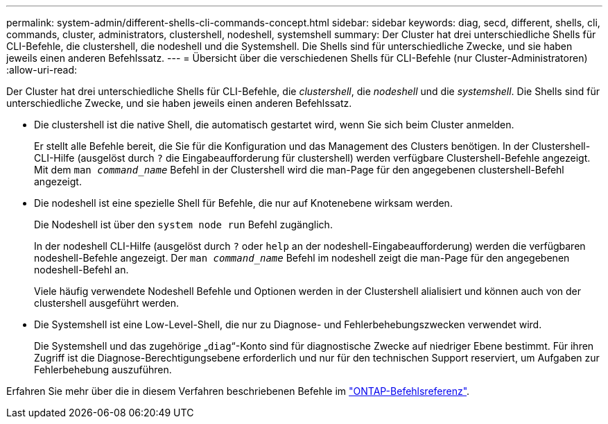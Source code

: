 ---
permalink: system-admin/different-shells-cli-commands-concept.html 
sidebar: sidebar 
keywords: diag, secd, different, shells, cli, commands, cluster, administrators, clustershell, nodeshell, systemshell 
summary: Der Cluster hat drei unterschiedliche Shells für CLI-Befehle, die clustershell, die nodeshell und die Systemshell. Die Shells sind für unterschiedliche Zwecke, und sie haben jeweils einen anderen Befehlssatz. 
---
= Übersicht über die verschiedenen Shells für CLI-Befehle (nur Cluster-Administratoren)
:allow-uri-read: 


[role="lead"]
Der Cluster hat drei unterschiedliche Shells für CLI-Befehle, die _clustershell_, die _nodeshell_ und die _systemshell_. Die Shells sind für unterschiedliche Zwecke, und sie haben jeweils einen anderen Befehlssatz.

* Die clustershell ist die native Shell, die automatisch gestartet wird, wenn Sie sich beim Cluster anmelden.
+
Er stellt alle Befehle bereit, die Sie für die Konfiguration und das Management des Clusters benötigen. In der Clustershell-CLI-Hilfe (ausgelöst durch `?` die Eingabeaufforderung für clustershell) werden verfügbare Clustershell-Befehle angezeigt. Mit dem `man _command_name_` Befehl in der Clustershell wird die man-Page für den angegebenen clustershell-Befehl angezeigt.

* Die nodeshell ist eine spezielle Shell für Befehle, die nur auf Knotenebene wirksam werden.
+
Die Nodeshell ist über den `system node run` Befehl zugänglich.

+
In der nodeshell CLI-Hilfe (ausgelöst durch `?` oder `help` an der nodeshell-Eingabeaufforderung) werden die verfügbaren nodeshell-Befehle angezeigt. Der `man _command_name_` Befehl im nodeshell zeigt die man-Page für den angegebenen nodeshell-Befehl an.

+
Viele häufig verwendete Nodeshell Befehle und Optionen werden in der Clustershell alialisiert und können auch von der clustershell ausgeführt werden.

* Die Systemshell ist eine Low-Level-Shell, die nur zu Diagnose- und Fehlerbehebungszwecken verwendet wird.
+
Die Systemshell und das zugehörige „`diag`“-Konto sind für diagnostische Zwecke auf niedriger Ebene bestimmt. Für ihren Zugriff ist die Diagnose-Berechtigungsebene erforderlich und nur für den technischen Support reserviert, um Aufgaben zur Fehlerbehebung auszuführen.



Erfahren Sie mehr über die in diesem Verfahren beschriebenen Befehle im link:https://docs.netapp.com/us-en/ontap-cli/["ONTAP-Befehlsreferenz"^].
